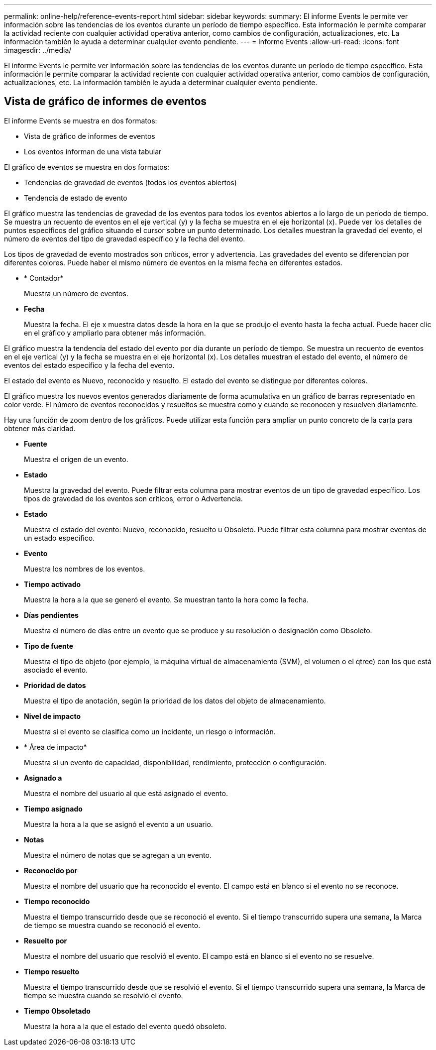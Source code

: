 ---
permalink: online-help/reference-events-report.html 
sidebar: sidebar 
keywords:  
summary: El informe Events le permite ver información sobre las tendencias de los eventos durante un período de tiempo específico. Esta información le permite comparar la actividad reciente con cualquier actividad operativa anterior, como cambios de configuración, actualizaciones, etc. La información también le ayuda a determinar cualquier evento pendiente. 
---
= Informe Events
:allow-uri-read: 
:icons: font
:imagesdir: ../media/


[role="lead"]
El informe Events le permite ver información sobre las tendencias de los eventos durante un período de tiempo específico. Esta información le permite comparar la actividad reciente con cualquier actividad operativa anterior, como cambios de configuración, actualizaciones, etc. La información también le ayuda a determinar cualquier evento pendiente.



== Vista de gráfico de informes de eventos

El informe Events se muestra en dos formatos:

* Vista de gráfico de informes de eventos
* Los eventos informan de una vista tabular


El gráfico de eventos se muestra en dos formatos:

* Tendencias de gravedad de eventos (todos los eventos abiertos)
* Tendencia de estado de evento


El gráfico muestra las tendencias de gravedad de los eventos para todos los eventos abiertos a lo largo de un período de tiempo. Se muestra un recuento de eventos en el eje vertical (y) y la fecha se muestra en el eje horizontal (x). Puede ver los detalles de puntos específicos del gráfico situando el cursor sobre un punto determinado. Los detalles muestran la gravedad del evento, el número de eventos del tipo de gravedad específico y la fecha del evento.

Los tipos de gravedad de evento mostrados son críticos, error y advertencia. Las gravedades del evento se diferencian por diferentes colores. Puede haber el mismo número de eventos en la misma fecha en diferentes estados.

* * Contador*
+
Muestra un número de eventos.

* *Fecha*
+
Muestra la fecha. El eje x muestra datos desde la hora en la que se produjo el evento hasta la fecha actual. Puede hacer clic en el gráfico y ampliarlo para obtener más información.



El gráfico muestra la tendencia del estado del evento por día durante un período de tiempo. Se muestra un recuento de eventos en el eje vertical (y) y la fecha se muestra en el eje horizontal (x). Los detalles muestran el estado del evento, el número de eventos del estado específico y la fecha del evento.

El estado del evento es Nuevo, reconocido y resuelto. El estado del evento se distingue por diferentes colores.

El gráfico muestra los nuevos eventos generados diariamente de forma acumulativa en un gráfico de barras representado en color verde. El número de eventos reconocidos y resueltos se muestra como y cuando se reconocen y resuelven diariamente.

Hay una función de zoom dentro de los gráficos. Puede utilizar esta función para ampliar un punto concreto de la carta para obtener más claridad.

* *Fuente*
+
Muestra el origen de un evento.

* *Estado*
+
Muestra la gravedad del evento. Puede filtrar esta columna para mostrar eventos de un tipo de gravedad específico. Los tipos de gravedad de los eventos son críticos, error o Advertencia.

* *Estado*
+
Muestra el estado del evento: Nuevo, reconocido, resuelto u Obsoleto. Puede filtrar esta columna para mostrar eventos de un estado específico.

* *Evento*
+
Muestra los nombres de los eventos.

* *Tiempo activado*
+
Muestra la hora a la que se generó el evento. Se muestran tanto la hora como la fecha.

* *Días pendientes*
+
Muestra el número de días entre un evento que se produce y su resolución o designación como Obsoleto.

* *Tipo de fuente*
+
Muestra el tipo de objeto (por ejemplo, la máquina virtual de almacenamiento (SVM), el volumen o el qtree) con los que está asociado el evento.

* *Prioridad de datos*
+
Muestra el tipo de anotación, según la prioridad de los datos del objeto de almacenamiento.

* *Nivel de impacto*
+
Muestra si el evento se clasifica como un incidente, un riesgo o información.

* * Área de impacto*
+
Muestra si un evento de capacidad, disponibilidad, rendimiento, protección o configuración.

* *Asignado a*
+
Muestra el nombre del usuario al que está asignado el evento.

* *Tiempo asignado*
+
Muestra la hora a la que se asignó el evento a un usuario.

* *Notas*
+
Muestra el número de notas que se agregan a un evento.

* *Reconocido por*
+
Muestra el nombre del usuario que ha reconocido el evento. El campo está en blanco si el evento no se reconoce.

* *Tiempo reconocido*
+
Muestra el tiempo transcurrido desde que se reconoció el evento. Si el tiempo transcurrido supera una semana, la Marca de tiempo se muestra cuando se reconoció el evento.

* *Resuelto por*
+
Muestra el nombre del usuario que resolvió el evento. El campo está en blanco si el evento no se resuelve.

* *Tiempo resuelto*
+
Muestra el tiempo transcurrido desde que se resolvió el evento. Si el tiempo transcurrido supera una semana, la Marca de tiempo se muestra cuando se resolvió el evento.

* *Tiempo Obsoletado*
+
Muestra la hora a la que el estado del evento quedó obsoleto.



